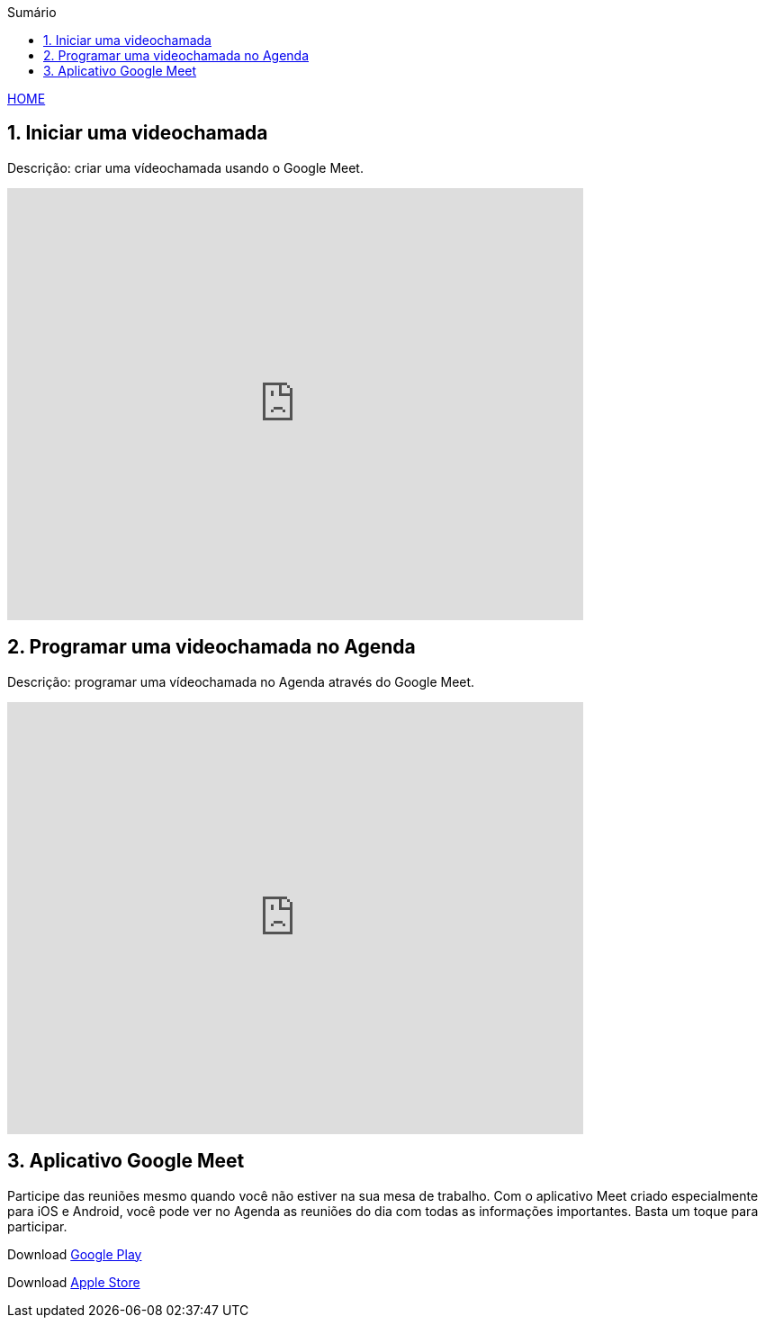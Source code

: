 
//caminho padrão para imagens
:imagesdir: images
:figure-caption: Figura
:doctype: book

//gera apresentacao
//pode se baixar os arquivos e add no diretório
:revealjsdir: https://cdnjs.cloudflare.com/ajax/libs/reveal.js/3.8.0

//GERAR ARQUIVOS
//make slides
//make ebook

//Estilo do Sumário
:toc2: 
//após os : insere o texto que deseja ser visível
:toc-title: Sumário
:figure-caption: Figura
//numerar titulos
:numbered:
:source-highlighter: highlightjs
:icons: font
:chapter-label:
:doctype: book
:lang: pt-BR
//3+| mesclar linha tabela

link:https://fagno.github.io/moodle-tutorial/[HOME]

== Iniciar uma videochamada
Descrição: criar uma vídeochamada usando o Google Meet.

video::55gAGcbddxI[youtube,width=640,height=480]

== Programar uma videochamada no Agenda
Descrição: programar uma vídeochamada no Agenda através do Google Meet.

video::K-xEKOlGPB8[youtube,width=640,height=480]

== Aplicativo Google Meet

Participe das reuniões mesmo quando você não estiver na sua mesa de trabalho.
Com o aplicativo Meet criado especialmente para iOS e Android, você pode ver no Agenda as reuniões do dia com todas as informações importantes. Basta um toque para participar.

Download https://play.google.com/store/apps/details?id=com.google.android.apps.meetings/[Google Play]

Download link:https://apps.apple.com/br/app/hangouts-meet-do-google/id1013231476/[Apple Store]


